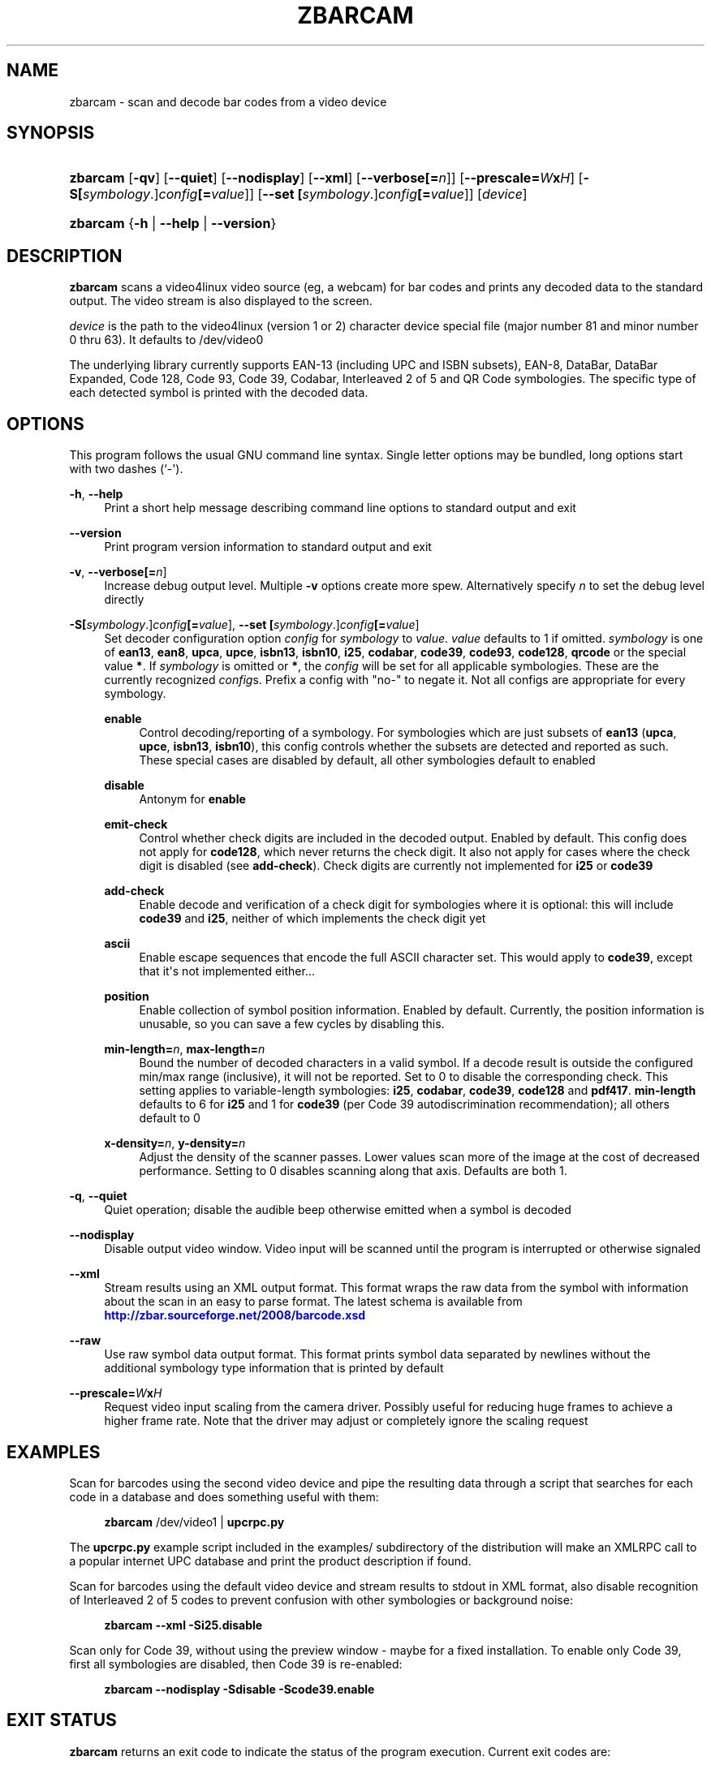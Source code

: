 '\" t
.\"     Title: zbarcam
.\"    Author: Jeff Brown <spadix@users.sourceforge.net>
.\" Generator: DocBook XSL Stylesheets v1.76.1 <http://docbook.sf.net/>
.\"      Date: 2009-10-23
.\"    Manual: ZBar Barcode Reader
.\"    Source: zbar-0.10
.\"  Language: English
.\"
.TH "ZBARCAM" "1" "2009-10-23" "zbar-0.10" "ZBar Barcode Reader"
.\" -----------------------------------------------------------------
.\" * Define some portability stuff
.\" -----------------------------------------------------------------
.\" ~~~~~~~~~~~~~~~~~~~~~~~~~~~~~~~~~~~~~~~~~~~~~~~~~~~~~~~~~~~~~~~~~
.\" http://bugs.debian.org/507673
.\" http://lists.gnu.org/archive/html/groff/2009-02/msg00013.html
.\" ~~~~~~~~~~~~~~~~~~~~~~~~~~~~~~~~~~~~~~~~~~~~~~~~~~~~~~~~~~~~~~~~~
.ie \n(.g .ds Aq \(aq
.el       .ds Aq '
.\" -----------------------------------------------------------------
.\" * set default formatting
.\" -----------------------------------------------------------------
.\" disable hyphenation
.nh
.\" disable justification (adjust text to left margin only)
.ad l
.\" -----------------------------------------------------------------
.\" * MAIN CONTENT STARTS HERE *
.\" -----------------------------------------------------------------
.SH "NAME"
zbarcam \- scan and decode bar codes from a video device
.SH "SYNOPSIS"
.HP \w'\fBzbarcam\fR\ 'u
\fBzbarcam\fR [\fB\-qv\fR] [\fB\-\-quiet\fR] [\fB\-\-nodisplay\fR] [\fB\-\-xml\fR] [\fB\-\-verbose\fR\fB[=\fIn\fR]\fR] [\fB\-\-prescale=\fR\fB\fIW\fR\fR\fBx\fR\fB\fIH\fR\fR] [\fB\-S\fR\fB[\fIsymbology\fR\&.]\fR\fB\fIconfig\fR\fR\fB[=\fIvalue\fR]\fR] [\fB\-\-set\ \fR\fB[\fIsymbology\fR\&.]\fR\fB\fIconfig\fR\fR\fB[=\fIvalue\fR]\fR] [\fIdevice\fR]
.HP \w'\fBzbarcam\fR\ 'u
\fBzbarcam\fR {\fB\-h\fR | \fB\-\-help\fR | \fB\-\-version\fR}
.SH "DESCRIPTION"
.PP
\fBzbarcam\fR
scans a video4linux video source (eg, a webcam) for bar codes and prints any decoded data to the standard output\&. The video stream is also displayed to the screen\&.
.PP
\fIdevice\fR
is the path to the video4linux (version 1 or 2) character device special file (major number 81 and minor number 0 thru 63)\&. It defaults to
/dev/video0
.PP
The underlying library currently supports EAN\-13 (including UPC and ISBN subsets), EAN\-8, DataBar, DataBar Expanded, Code 128, Code 93, Code 39, Codabar, Interleaved 2 of 5 and QR Code symbologies\&. The specific type of each detected symbol is printed with the decoded data\&.
.SH "OPTIONS"
.PP
This program follows the usual GNU command line syntax\&. Single letter options may be bundled, long options start with two dashes (`\-\*(Aq)\&.
.PP
\fB\-h\fR, \fB\-\-help\fR
.RS 4
Print a short help message describing command line options to standard output and exit
.RE
.PP
\fB\-\-version\fR
.RS 4
Print program version information to standard output and exit
.RE
.PP
\fB\-v\fR, \fB\-\-verbose\fR\fB[=\fIn\fR]\fR
.RS 4
Increase debug output level\&. Multiple
\fB\-v\fR
options create more spew\&. Alternatively specify
\fIn\fR
to set the debug level directly
.RE
.PP
\fB\-S\fR\fB[\fIsymbology\fR\&.]\fR\fB\fIconfig\fR\fR\fB[=\fIvalue\fR]\fR, \fB\-\-set \fR\fB[\fIsymbology\fR\&.]\fR\fB\fIconfig\fR\fR\fB[=\fIvalue\fR]\fR
.RS 4
Set decoder configuration option
\fIconfig\fR
for
\fIsymbology\fR
to
\fIvalue\fR\&.
\fIvalue\fR
defaults to 1 if omitted\&.
\fIsymbology\fR
is one of
\fBean13\fR,
\fBean8\fR,
\fBupca\fR,
\fBupce\fR,
\fBisbn13\fR,
\fBisbn10\fR,
\fBi25\fR,
\fBcodabar\fR,
\fBcode39\fR,
\fBcode93\fR,
\fBcode128\fR,
\fBqrcode\fR
or the special value
\fB*\fR\&. If
\fIsymbology\fR
is omitted or
\fB*\fR, the
\fIconfig\fR
will be set for all applicable symbologies\&. These are the currently recognized
\fIconfig\fRs\&. Prefix a config with "no\-" to negate it\&. Not all configs are appropriate for every symbology\&.
.PP
\fBenable\fR
.RS 4
Control decoding/reporting of a symbology\&. For symbologies which are just subsets of
\fBean13\fR
(\fBupca\fR,
\fBupce\fR,
\fBisbn13\fR,
\fBisbn10\fR), this config controls whether the subsets are detected and reported as such\&. These special cases are disabled by default, all other symbologies default to enabled
.RE
.PP
\fBdisable\fR
.RS 4
Antonym for
\fBenable\fR
.RE
.PP
\fBemit\-check\fR
.RS 4
Control whether check digits are included in the decoded output\&. Enabled by default\&. This config does not apply for
\fBcode128\fR, which never returns the check digit\&. It also not apply for cases where the check digit is disabled (see
\fBadd\-check\fR)\&. Check digits are currently not implemented for
\fBi25\fR
or
\fBcode39\fR
.RE
.PP
\fBadd\-check\fR
.RS 4
Enable decode and verification of a check digit for symbologies where it is optional: this will include
\fBcode39\fR
and
\fBi25\fR, neither of which implements the check digit yet
.RE
.PP
\fBascii\fR
.RS 4
Enable escape sequences that encode the full ASCII character set\&. This would apply to
\fBcode39\fR, except that it\*(Aqs not implemented either\&.\&.\&.
.RE
.PP
\fBposition\fR
.RS 4
Enable collection of symbol position information\&. Enabled by default\&. Currently, the position information is unusable, so you can save a few cycles by disabling this\&.
.RE
.PP
\fBmin\-length=\fR\fB\fIn\fR\fR, \fBmax\-length=\fR\fB\fIn\fR\fR
.RS 4
Bound the number of decoded characters in a valid symbol\&. If a decode result is outside the configured min/max range (inclusive), it will not be reported\&. Set to 0 to disable the corresponding check\&. This setting applies to variable\-length symbologies:
\fBi25\fR,
\fBcodabar\fR,
\fBcode39\fR,
\fBcode128\fR
and
\fBpdf417\fR\&.
\fBmin\-length\fR
defaults to 6 for
\fBi25\fR
and 1 for
\fBcode39\fR
(per Code 39 autodiscrimination recommendation); all others default to 0
.RE
.PP
\fBx\-density=\fR\fB\fIn\fR\fR, \fBy\-density=\fR\fB\fIn\fR\fR
.RS 4
Adjust the density of the scanner passes\&. Lower values scan more of the image at the cost of decreased performance\&. Setting to 0 disables scanning along that axis\&. Defaults are both 1\&.
.RE
.RE
.PP
\fB\-q\fR, \fB\-\-quiet\fR
.RS 4
Quiet operation; disable the audible beep otherwise emitted when a symbol is decoded
.RE
.PP
\fB\-\-nodisplay\fR
.RS 4
Disable output video window\&. Video input will be scanned until the program is interrupted or otherwise signaled
.RE
.PP
\fB\-\-xml\fR
.RS 4
Stream results using an XML output format\&. This format wraps the raw data from the symbol with information about the scan in an easy to parse format\&. The latest schema is available from
\m[blue]\fB\%http://zbar.sourceforge.net/2008/barcode.xsd\fR\m[]
.RE
.PP
\fB\-\-raw\fR
.RS 4
Use raw symbol data output format\&. This format prints symbol data separated by newlines without the additional symbology type information that is printed by default
.RE
.PP
\fB\-\-prescale=\fR\fB\fIW\fR\fR\fBx\fR\fB\fIH\fR\fR
.RS 4
Request video input scaling from the camera driver\&. Possibly useful for reducing huge frames to achieve a higher frame rate\&. Note that the driver may adjust or completely ignore the scaling request
.RE
.SH "EXAMPLES"
.PP
Scan for barcodes using the second video device and pipe the resulting data through a script that searches for each code in a database and does something useful with them:
.sp
.if n \{\
.RS 4
.\}
.nf
\fBzbarcam\fR /dev/video1 | \fBupcrpc\&.py\fR
.fi
.if n \{\
.RE
.\}
.sp
The
\fBupcrpc\&.py\fR
example script included in the
examples/
subdirectory of the distribution will make an XMLRPC call to a popular internet UPC database and print the product description if found\&.
.PP
Scan for barcodes using the default video device and stream results to stdout in XML format, also disable recognition of Interleaved 2 of 5 codes to prevent confusion with other symbologies or background noise:
.sp
.if n \{\
.RS 4
.\}
.nf
\fBzbarcam\fR \fB\-\-xml\fR \fB\-Si25\&.disable\fR
.fi
.if n \{\
.RE
.\}
.PP
Scan only for Code 39, without using the preview window \- maybe for a fixed installation\&. To enable only Code 39, first all symbologies are disabled, then Code 39 is re\-enabled:
.sp
.if n \{\
.RS 4
.\}
.nf
\fBzbarcam\fR \fB\-\-nodisplay\fR \fB\-Sdisable\fR \fB\-Scode39\&.enable\fR
.fi
.if n \{\
.RE
.\}
.sp
.SH "EXIT STATUS"
.PP
\fBzbarcam\fR
returns an exit code to indicate the status of the program execution\&. Current exit codes are:
.PP
0
.RS 4
Successful program completion\&.
.RE
.PP
1
.RS 4
An error occurred\&. This includes bad arguments and I/O errors\&.
.RE
.PP
2
.RS 4
A fatal error occurred\&.
.RE
.SH "SEE ALSO"
.PP
zbarimg(1)
.PP
\m[blue]\fB\%http://zbar.sf.net/\fR\m[]
.SH "BUGS"
.PP
See
\m[blue]\fB\%http://sf.net/tracker/?group_id=189236&atid=928515\fR\m[]
.SH "AUTHOR"
.PP
\fBJeff Brown\fR <\&spadix@users.sourceforge.net\&>
.RS 4
Lead developer
.RE
.SH "COPYRIGHT"
.br
Copyright \(co 2007-2010 Jeff Brown
.br
.PP
All Rights Reserved
.sp
